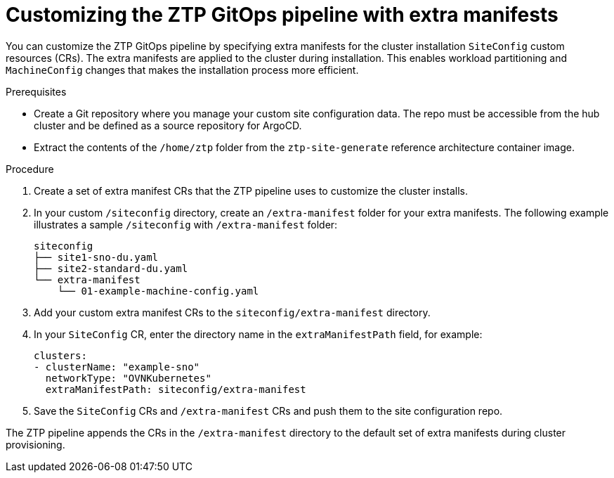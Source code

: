 // Module included in the following assemblies:
//
// * scalability_and_performance/ztp-deploying-disconnected.adoc

:_module-type: PROCEDURE
[id="ztp-customizing-the-install-extra-manifests_{context}"]
= Customizing the ZTP GitOps pipeline with extra manifests

You can customize the ZTP GitOps pipeline by specifying extra manifests for the cluster installation `SiteConfig` custom resources (CRs). The extra manifests are applied to the cluster during installation. This enables workload partitioning and `MachineConfig` changes that makes the installation process more efficient.

.Prerequisites

* Create a Git repository where you manage your custom site configuration data. The repo must be accessible from the hub cluster and be defined as a source repository for ArgoCD.
* Extract the contents of the `/home/ztp` folder from the `ztp-site-generate` reference architecture container image.


.Procedure

. Create a set of extra manifest CRs that the ZTP pipeline uses to customize the cluster installs.

. In your custom `/siteconfig` directory, create an `/extra-manifest` folder for your extra manifests. The following example illustrates a sample `/siteconfig` with `/extra-manifest` folder:
+
[source,text]
----
siteconfig
├── site1-sno-du.yaml
├── site2-standard-du.yaml
└── extra-manifest
    └── 01-example-machine-config.yaml
----

. Add your custom extra manifest CRs to the `siteconfig/extra-manifest` directory.

. In your `SiteConfig` CR, enter the directory name in the `extraManifestPath` field, for example:
+
[source,yaml]
----
clusters:
- clusterName: "example-sno"
  networkType: "OVNKubernetes"
  extraManifestPath: siteconfig/extra-manifest
----

. Save the `SiteConfig` CRs  and `/extra-manifest` CRs and push them to the site configuration repo.

The ZTP pipeline appends the CRs in the `/extra-manifest` directory to the default set of extra manifests during cluster provisioning.
